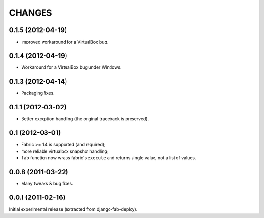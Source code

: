 
CHANGES
=======

0.1.5 (2012-04-19)
------------------

* Improved workaround for a VirtualBox bug.

0.1.4 (2012-04-19)
------------------

* Workaround for a VirtualBox bug under Windows.

0.1.3 (2012-04-14)
------------------

* Packaging fixes.

0.1.1 (2012-03-02)
------------------

* Better exception handling (the original traceback is preserved).

0.1 (2012-03-01)
----------------

* Fabric >= 1.4 is supported (and required);
* more reliable virtualbox snapshot handling;
* ``fab`` function now wraps fabric's ``execute`` and
  returns single value, not a list of values.

0.0.8 (2011-03-22)
------------------

* Many tweaks & bug fixes.

0.0.1 (2011-02-16)
------------------

Initial experimental release (extracted from django-fab-deploy).